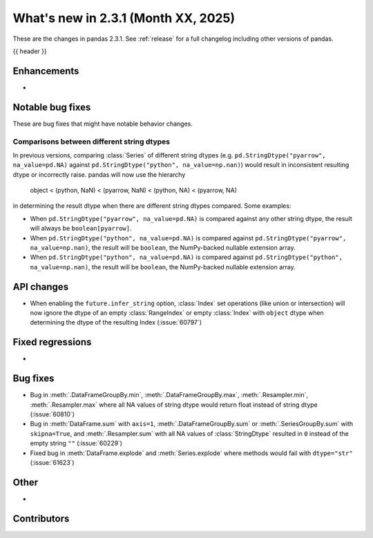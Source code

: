 .. _whatsnew_231:

What's new in 2.3.1 (Month XX, 2025)
------------------------------------

These are the changes in pandas 2.3.1. See :ref:`release` for a full changelog
including other versions of pandas.

{{ header }}

.. ---------------------------------------------------------------------------
.. _whatsnew_231.enhancements:

Enhancements
~~~~~~~~~~~~
-

.. ---------------------------------------------------------------------------
.. _whatsnew_231.notable_bug_fixes:

Notable bug fixes
~~~~~~~~~~~~~~~~~

These are bug fixes that might have notable behavior changes.


.. _whatsnew_231.notable_bug_fixes.string_comparisons:

Comparisons between different string dtypes
^^^^^^^^^^^^^^^^^^^^^^^^^^^^^^^^^^^^^^^^^^^

In previous versions, comparing :class:`Series` of different string dtypes (e.g. ``pd.StringDtype("pyarrow", na_value=pd.NA)`` against ``pd.StringDtype("python", na_value=np.nan)``) would result in inconsistent resulting dtype or incorrectly raise. pandas will now use the hierarchy

    object < (python, NaN) < (pyarrow, NaN) < (python, NA) < (pyarrow, NA)

in determining the result dtype when there are different string dtypes compared. Some examples:

- When ``pd.StringDtype("pyarrow", na_value=pd.NA)`` is compared against any other string dtype, the result will always be ``boolean[pyarrow]``.
- When ``pd.StringDtype("python", na_value=pd.NA)`` is compared against ``pd.StringDtype("pyarrow", na_value=np.nan)``, the result will be ``boolean``, the NumPy-backed nullable extension array.
- When ``pd.StringDtype("python", na_value=pd.NA)`` is compared against ``pd.StringDtype("python", na_value=np.nan)``, the result will be ``boolean``, the NumPy-backed nullable extension array.


.. _whatsnew_231.api_changes:

API changes
~~~~~~~~~~~

- When enabling the ``future.infer_string`` option, :class:`Index` set operations (like
  union or intersection) will now ignore the dtype of an empty :class:`RangeIndex` or
  empty :class:`Index` with ``object`` dtype when determining the dtype of the resulting
  Index (:issue:`60797`)


.. _whatsnew_231.regressions:

Fixed regressions
~~~~~~~~~~~~~~~~~
-

.. ---------------------------------------------------------------------------
.. _whatsnew_231.bug_fixes:

Bug fixes
~~~~~~~~~
- Bug in :meth:`.DataFrameGroupBy.min`, :meth:`.DataFrameGroupBy.max`, :meth:`.Resampler.min`, :meth:`.Resampler.max` where all NA values of string dtype would return float instead of string dtype (:issue:`60810`)
- Bug in :meth:`DataFrame.sum` with ``axis=1``, :meth:`.DataFrameGroupBy.sum` or :meth:`.SeriesGroupBy.sum` with ``skipna=True``, and :meth:`.Resampler.sum` with all NA values of :class:`StringDtype` resulted in ``0`` instead of the empty string ``""`` (:issue:`60229`)
- Fixed bug in :meth:`DataFrame.explode` and :meth:`Series.explode` where methods would fail with ``dtype="str"`` (:issue:`61623`)

.. ---------------------------------------------------------------------------
.. _whatsnew_231.other:

Other
~~~~~
-

.. ---------------------------------------------------------------------------
.. _whatsnew_231.contributors:

Contributors
~~~~~~~~~~~~
